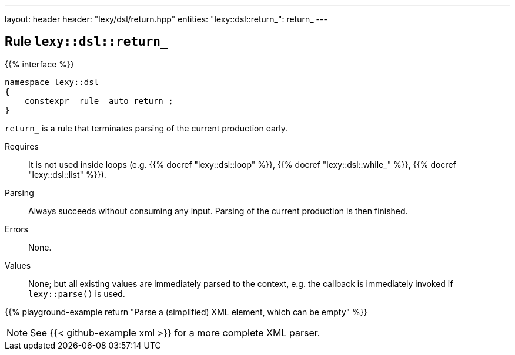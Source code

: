---
layout: header
header: "lexy/dsl/return.hpp"
entities:
  "lexy::dsl::return_": return_
---

[#return_]
== Rule `lexy::dsl::return_`

{{% interface %}}
----
namespace lexy::dsl
{
    constexpr _rule_ auto return_;
}
----

[.lead]
`return_` is a rule that terminates parsing of the current production early.

Requires::
  It is not used inside loops (e.g. {{% docref "lexy::dsl::loop" %}}, {{% docref "lexy::dsl::while_" %}}, {{% docref "lexy::dsl::list" %}}).
Parsing::
  Always succeeds without consuming any input.
  Parsing of the current production is then finished.
Errors::
  None.
Values::
  None; but all existing values are immediately parsed to the context,
  e.g. the callback is immediately invoked if `lexy::parse()` is used.

{{% playground-example return "Parse a (simplified) XML element, which can be empty" %}}

NOTE: See {{< github-example xml >}} for a more complete XML parser.

